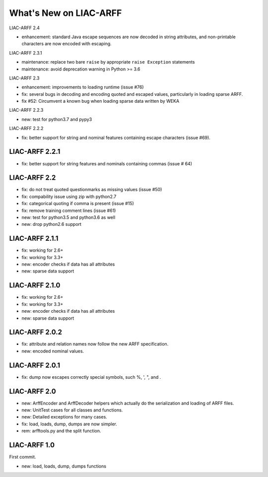 What's New on LIAC-ARFF
=======================

LIAC-ARFF 2.4

* enhancement: standard Java escape sequences are now decoded in string
  attributes, and non-printable characters are now encoded with escaping.

LIAC-ARFF 2.3.1

* maintenance: replace two bare ``raise`` by appropriate ``raise Exception``
  statements
* maintenance: avoid deprecation warning in Python >= 3.6

LIAC-ARFF 2.3

- enhancement: improvements to loading runtime (issue #76)
- fix: several bugs in decoding and encoding quoted and escaped values,
  particularly in loading sparse ARFF.
- fix #52: Circumvent a known bug when loading sparse data written by WEKA

LIAC-ARFF 2.2.3

- new: test for python3.7 and pypy3

LIAC-ARFF 2.2.2

- fix: better support for string and nominal features containing escape
  characters (issue #69).

LIAC-ARFF 2.2.1
---------------

- fix: better support for string features and nominals containing commas
  (issue # 64)

LIAC-ARFF 2.2
-------------

- fix: do not treat quoted questionmarks as missing values (issue #50)
- fix: compability issue using zip with python2.7
- fix: categorical quoting if comma is present (issue #15)
- fix: remove training comment lines (issue #61)
- new: test for python3.5 and python3.6 as well
- new: drop python2.6 support


LIAC-ARFF 2.1.1
---------------

- fix: working for 2.6+
- fix: working for 3.3+
- new: encoder checks if data has all attributes
- new: sparse data support


LIAC-ARFF 2.1.0
---------------

- fix: working for 2.6+
- fix: working for 3.3+
- new: encoder checks if data has all attributes
- new: sparse data support


LIAC-ARFF 2.0.2
---------------

- fix: attribute and relation names now follow the new ARFF specification.
- new: encoded nominal values.


LIAC-ARFF 2.0.1
---------------

- fix: dump now escapes correctly special symbols, such %, ', ", and \.


LIAC-ARFF 2.0
-------------

- new: ArffEncoder and ArffDecoder helpers which actually do the serialization
  and loading of ARFF files.
- new: UnitTest cases for all classes and functions.
- new: Detailed exceptions for many cases.
- fix: load, loads, dump, dumps are now simpler.
- rem: arfftools.py and the split function.


LIAC-ARFF 1.0
-------------

First commit.

- new: load, loads, dump, dumps functions
